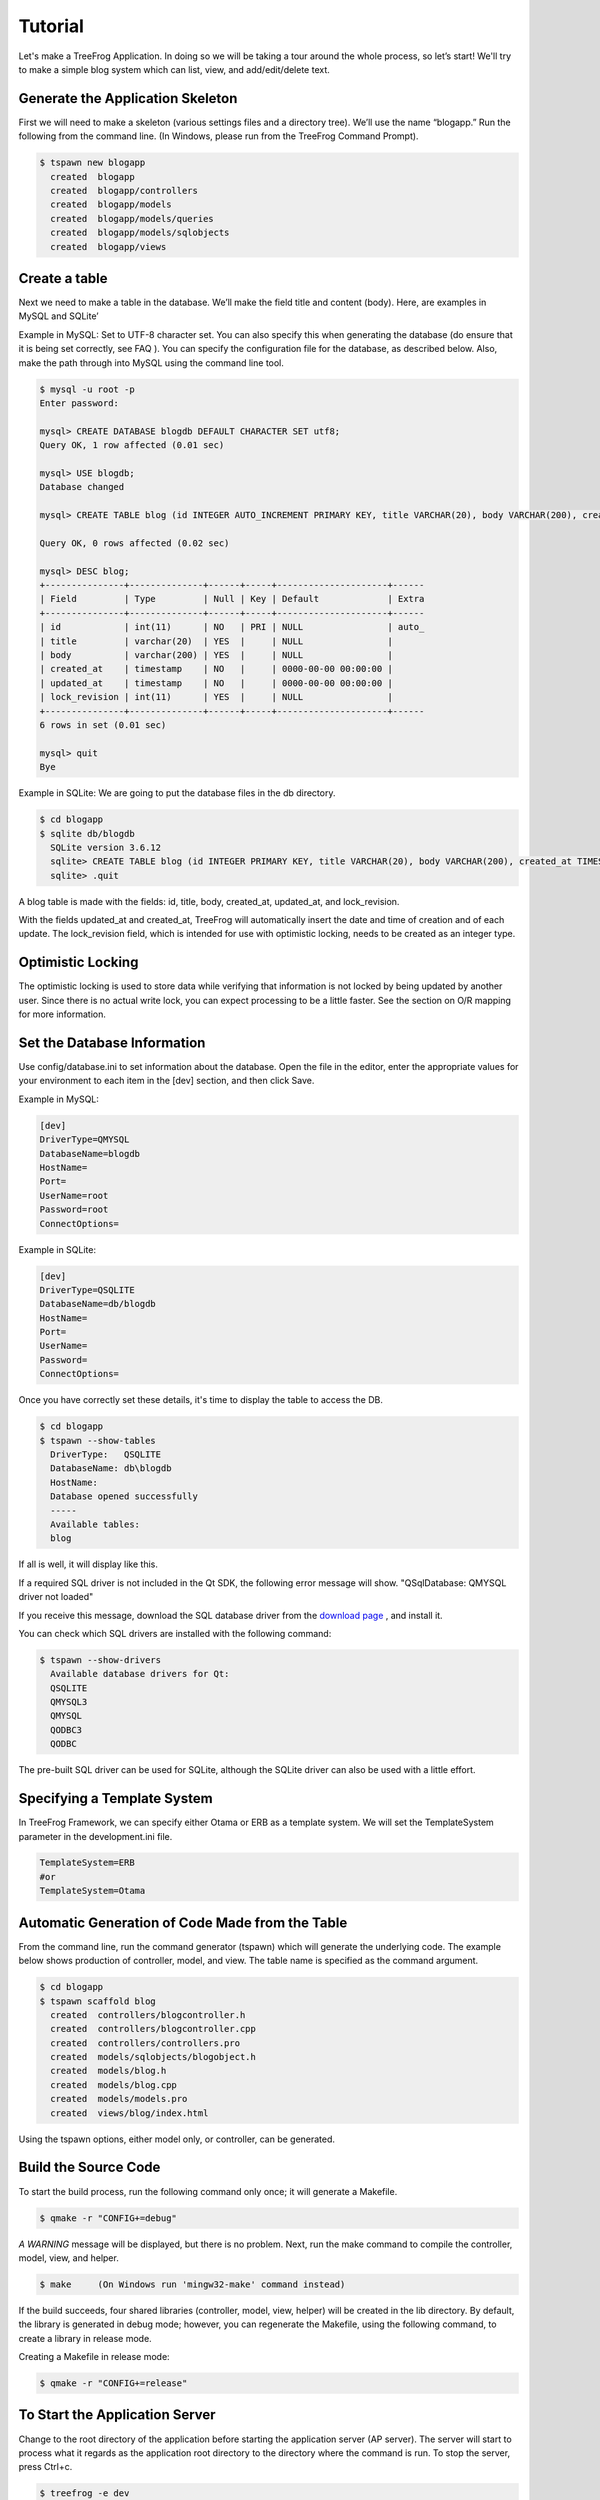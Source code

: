 
.. _tutorial:

========
Tutorial
========

Let's make a TreeFrog Application. In doing so we will be taking a tour around the whole process, so let’s start!
We'll try to make a simple blog system which can list, view, and add/edit/delete text.

Generate the Application Skeleton
---------------------------------

First we will need to make a skeleton (various settings files and a directory tree). We’ll use the name “blogapp.” Run the following from the command line. (In Windows, please run from the TreeFrog Command Prompt).

.. code-block:: bash

  $ tspawn new blogapp
    created  blogapp
    created  blogapp/controllers
    created  blogapp/models
    created  blogapp/models/queries
    created  blogapp/models/sqlobjects
    created  blogapp/views


Create a table
--------------

Next we need to make a table in the database. We’ll make the field title and content (body). Here, are examples in MySQL and SQLite’ 
 
Example in MySQL:
Set to UTF-8 character set. You can also specify this when generating the database (do ensure that it is being set correctly, see FAQ ). You can specify the configuration file for the database, as described below. Also, make the path through into MySQL using the command line tool.

.. code-block:: bash
  
  $ mysql -u root -p
  Enter password:

  mysql> CREATE DATABASE blogdb DEFAULT CHARACTER SET utf8;
  Query OK, 1 row affected (0.01 sec)

  mysql> USE blogdb;
  Database changed

  mysql> CREATE TABLE blog (id INTEGER AUTO_INCREMENT PRIMARY KEY, title VARCHAR(20), body VARCHAR(200), created_at TIMESTAMP DEFAULT 0, updated_at TIMESTAMP DEFAULT 0, lock_revision INTEGER) DEFAULT CHARSET=utf8;

  Query OK, 0 rows affected (0.02 sec)

  mysql> DESC blog;
  +---------------+--------------+------+-----+---------------------+------
  | Field         | Type         | Null | Key | Default             | Extra
  +---------------+--------------+------+-----+---------------------+------
  | id            | int(11)      | NO   | PRI | NULL                | auto_     
  | title         | varchar(20)  | YES  |     | NULL                |      
  | body          | varchar(200) | YES  |     | NULL                |      
  | created_at    | timestamp    | NO   |     | 0000-00-00 00:00:00 | 
  | updated_at    | timestamp    | NO   |     | 0000-00-00 00:00:00 |      
  | lock_revision | int(11)      | YES  |     | NULL                |      
  +---------------+--------------+------+-----+---------------------+------
  6 rows in set (0.01 sec)

  mysql> quit
  Bye

Example in SQLite:
We are going to put the database files in the db directory.

.. code-block:: bash

  $ cd blogapp
  $ sqlite db/blogdb
    SQLite version 3.6.12
    sqlite> CREATE TABLE blog (id INTEGER PRIMARY KEY, title VARCHAR(20), body VARCHAR(200), created_at TIMESTAMP, updated_at TIMESTAMP, lock_revision INTEGER);
    sqlite> .quit

A blog table is made with the fields:  id, title, body, created_at, updated_at, and lock_revision.

With the fields updated_at and created_at, TreeFrog will automatically insert the date and time of creation and of each update. The lock_revision field, which is intended for use with optimistic locking, needs to be created as an integer type.
 
Optimistic Locking
------------------

The optimistic locking is used to store data while verifying that information is not locked by being updated by another user. Since there is no actual write lock, you can expect processing to be a little faster. 
See the section on O/R mapping for more information.

Set the Database Information
----------------------------

Use config/database.ini to set information about the database.
Open the file in the editor, enter the appropriate values for your environment to each item in the [dev] section, and then click Save.
 
Example in MySQL:

.. code-block:: ini

  [dev]
  DriverType=QMYSQL
  DatabaseName=blogdb
  HostName=
  Port=
  UserName=root
  Password=root
  ConnectOptions=

Example in SQLite:

.. code-block:: ini

  [dev]
  DriverType=QSQLITE
  DatabaseName=db/blogdb
  HostName=
  Port=
  UserName=
  Password=
  ConnectOptions=

Once you have correctly set these details, it's time to display the table to access the DB.

.. code-block:: bash

  $ cd blogapp 
  $ tspawn --show-tables
    DriverType:   QSQLITE
    DatabaseName: db\blogdb 
    HostName:
    Database opened successfully
    -----
    Available tables:
    blog

If all is well, it will display like this.

If a required SQL driver is not included in the Qt SDK, the following error message will show.
"QSqlDatabase: QMYSQL driver not loaded"

If you receive this message, download the SQL database driver from the `download page <http://www.treefrogframework.org/download>`_ , and install it.

You can check which SQL drivers are installed with the following command:

.. code-block:: bash
  
  $ tspawn --show-drivers
    Available database drivers for Qt:
    QSQLITE
    QMYSQL3
    QMYSQL
    QODBC3
    QODBC

The pre-built SQL driver can be used for SQLite, although the SQLite driver can also be used with a little effort.

Specifying a Template System
----------------------------

In TreeFrog Framework, we can specify either Otama or ERB as a template system. We will set the TemplateSystem parameter in the development.ini file.

.. code-block:: ini
  
  TemplateSystem=ERB
  #or
  TemplateSystem=Otama

Automatic Generation of Code Made from the Table
------------------------------------------------

From the command line, run the command generator (tspawn) which will generate the underlying code. The example below shows production of controller, model, and view. The table name is specified as the command argument.

.. code-block:: bash

    $ cd blogapp
    $ tspawn scaffold blog
      created  controllers/blogcontroller.h
      created  controllers/blogcontroller.cpp
      created  controllers/controllers.pro
      created  models/sqlobjects/blogobject.h
      created  models/blog.h
      created  models/blog.cpp
      created  models/models.pro
      created  views/blog/index.html

Using the tspawn options, either model only, or controller, can be generated. 
 
Build the Source Code
---------------------

To start the build process, run the following command only once; it will generate a Makefile.

.. code-block:: bash

  $ qmake -r "CONFIG+=debug"

*A WARNING* message will be displayed, but there is no problem. Next, run the make command to compile the controller, model, view, and helper.

.. code-block:: bash
  
  $ make     (On Windows run 'mingw32-make' command instead)

If the build succeeds, four shared libraries (controller, model, view, helper) will be created in the lib directory. By default, the library is generated in debug mode; however, you can regenerate the Makefile, using the following command, to create a library in release mode.

Creating a Makefile in release mode:

.. code-block:: bash
  
  $ qmake -r "CONFIG+=release"

To Start the Application Server
-------------------------------

Change to the root directory of the application before starting the application server (AP server). The server will start to process what it regards as the application root directory to the directory where the command is run. To stop the server, press Ctrl+c.

.. code-block:: bash
   
  $ treefrog -e dev

In Windows, start by using treefrogd.exe. 

.. code-block:: bat
  
  > treefrogd.exe -e dev

In Windows, start by using treefroged.exe when you build web applications in debug mode, and start by using treefrog.exe when you want to build a web application in release mode. *Release and debug modes should not be mixed, as the result will not work properly*.

If you want it to run in the background, use the option -d together with any other required options.

.. code-block:: bash
  
  $ treefrog -d -e dev

The command option '-e'  appears in the above examples. When this is followed by a section name you have specified in database.ini, it can be used to change the database settings. If no section name is specified it is assumed that the command refers to a product (when the project is being made, the following three are defined). 

+---------+------------------------------------------------+
| Section | Description                                    |
+=========+================================================+
| dev     | For generator, development                     |
+---------+------------------------------------------------+
| test    | For test                                       |
+---------+------------------------------------------------+
| product | For official version, production version       |
+---------+------------------------------------------------+

'-e' comes from the initials letter of “environment”.

Stop command:

.. code-block:: bash
  
  $ treefrog -k stop

Abort command (forced termination):

.. code-block:: bash
  
  $ treefrog -k abort

Restart command:

.. code-block:: bash
  
  $ treefrog -k restart

If the firewall is in place, make sure that the correct port is open (the default is port 8800).

Browser Access
--------------

We will now use your web browser to access http://localhost:8800/Blog. A list screen, such as the following should be displayed.

Initially, there is nothing registered.

.. image:: images/ListingBlog.png
   
When two items are registered the options to show, edit, and remove become visible. As you can see, there is no problem in displaying Japanese text.

.. image:: images/ListingBlog2.png

TreeFrog is equipped with a call method mechanism (Routing system) for the appropriate controller from the requested URL to the action (as well as other frameworks).
Developed source code can work on other platforms, if it is re-built.

To see a sample Web application. `Go here <http://treefrogframework.org:8800/Blog/index/>`.
You can play with this and it will respond at the same speed as the average desktop application.

Source Code of Controller
-------------------------

Let's take a look at the contents of the controller which is generated.
First, the header file. There are several charm codes, but these are required for sending by URL.

The purpose of public slots, is to declare the actions (methods) you want to send. Actions corresponding to the CRUD are defined. Incidentally, the slots keyword is a feature of the Qt extension. Please see the Qt documentation for details.

.. code-block:: c++
  
  class T_CONTROLLER_EXPORT BlogController : public ApplicationController
  {
      Q_OBJECT
  public:
      BlogController() { }
      BlogController(const BlogController &other);
              
  public slots:
      void index();                     // Lists all
      void show(const QString &pk);     // Shows one entry
      void entry();                     // Registration screen display
      void create();                    // New registration
      void edit(const QString &pk);     // Displays editing screen
      void save(const QString &pk);     // Updates (save)
      void remove(const QString &pk);   // Deletes one entry
  };
  
  T_DECLARE_CONTROLLER(BlogController, blogcontroller)     // Charm

Next, let’s look at the source file. At about 100 lines, it’s a bit long, but please bear with me.

.. code-block:: c++
  
  #include "blogcontroller.h"
  #include "blog.h"

  BlogController::BlogController(const BlogController &)
      : ApplicationController()
  { }

  void BlogController::index()
  {
      QList<Blog> blogList = Blog::getAll();  // Get a list of all Blog objects
      texport(blogList);             // Pass the value to a view
      render();                      // Render the view (template)
  }

  void BlogController::show(const QString &pk)
  {
      Blog blog = Blog::get(pk.toInt()) ;  // Gets Blog model by primary key
      texport(blog);
      render();
  }
  
  void BlogController::entry()
  {
      render();
  }

  void BlogController::create()
  {
      if (httpRequest().method() != Tf::Post) {   // Checks that the method is POST
          return;
      }
                                                      
      Blog blog = Blog::create( httpRequest().parameters("blog") );  // Creates the object from POST information
      if (!blog.isNull()) {
          QString notice = "Created successfully.";
          tflash(notice);                           // Sets the flash message
          redirect(urla("show", blog.id()));        // redirect to show action
      } else {
          QString error = "Failed to create.";     // Object creation failure
          texport(error);                         
          render("entry");
      }
  }

  void BlogController::edit(const QString &pk)
  {
      Blog blog = Blog::get(pk.toInt());  // Get a Blog object for editing
      if (!blog.isNull()) {
          texport(blog);
          session().insert("blog_lockRevision", blog.lockRevision());  // Save the lock-revision to session
          render();

      } else {
          redirect(urla("entry")); 
      }
  }

  void BlogController::save(const QString &pk)
  {
      if (httpRequest().method() != Tf::Post) {
          return;
      }
      
      QString error;
      int rev = session().value("blog_lockRevision").toInt();  // Gets the lock revision
      Blog blog = Blog::get(pk.toInt(), rev);  // Get a Blog object for update
  
      if (blog.isNull()) {
          error = "Original data not found. It may have been updated/removed by another transaction.";
          tflash(error);
          redirect(urla("edit", pk));
          return;
      }
      
      blog.setProperties( httpRequest().parameters("blog") );  // Sets the requested data
      
      if (blog.save()) {                   // Saves the object
          QString notice = "Updated successfully.";
          tflash(notice);
      } else {
          error = "Failed to update.";
          tflash(error);
      }
      
          redirect(urla("show", pk));      // Redirects to show action 
  }

  void BlogController::remove(const QString &pk)
  {
      if (httpRequest().method() != Tf::Post) {
          return;
      }
      
      Blog blog = Blog::get(pk.toInt());   // Gets a Blog object
      blog.remove();                       // Removes it
      redirect(urla("index"));
  }
  // Don't remove below this line
  T_REGISTER_CONTROLLER(blogcontroller)       // Charm

Lock revision is used to realize the optimistic locking. See "model", later in this chapter, for more information.
  
As you can see, you can use the texport method to pass data to the view (template). The argument for this texport method is a QVariant object. QVariant can be any type, so int, QString, QList, and QHash can pass any object. For details on QVariant, please refer to the Qt documentation.

View Mechanism
--------------

Two template systems have been incorporated into TreeFrog so far. These are, the proprietary system (called Otama), and ERB. As is familiar from Rails, ERB is used for embedding into HTML.

The default view that is automatically generated by the generator is an ERB file. So, let's take a look at the contents of index.erb. As you can see, the C++ code is surrounded by <% … %>.  When the render method is called from the index action, the content of index.erb is returned as the response.

.. code-block:: html
  
  <!DOCTYPE HTML>
  <%#include "blog.h" %>
  <html>
  <head>
    <meta http-equiv="content-type" content="text/html;charset=UTF-8" />
      <title><%= controller()->name() + ": " + controller()->activeAction() %></title>
  </head>
  <body>
  <h1>Listing Blog</h1>
  <%== linkTo("New entry", urla("entry")) %><br />
  <br />
  <table border="1" cellpadding="5" style="border: 1px #d0d0d0 solid; border-collapse: collapse;">
      <tr>
          <th>ID</th>
          <th>Title</th>
          <th>Body</th>
      </tr>
      <% tfetch(QList<Blog>, blogList); %>
      <% for (QListIterator<Blog> it(blogList); it.hasNext(); ) {
          const Blog &i = it.next(); %>
          <tr>
              <td><%= i.id() %></td>
              <td><%= i.title() %></td>
              <td><%= i.body() %></td>
              <td>
                  <%== linkTo("Show", urla("show", i.id())) %>
                  <%== linkTo("Edit", urla("edit", i.id())) %>
                  <%== linkTo("Remove", urla("remove", i.id()), Tf::Post, "confirm('Are you sure?')") %>
              </td>
          </tr>
      <% } %>
  </table>

*Next, let's look at the Otama template system.*

Otama is a template system that completely separates the presentation logic from the templates. The template is written in HTML and a "mark" element is inserted as the start tag of the section to be rewritten dynamically. The presentation logic file, written in C++ code, provides the logic in relation to the "mark".

The following example is a file, index.html, that is generated by the generator when it is specified in the Otama template system. This can include the file data but you will see, if you open it in your browser as it is, because it uses HTML5, the design does not collapse at all without the data.

.. code-block:: html
  
  <!DOCTYPE HTML>
  <html>
  <head>
    <meta http-equiv="content-type" content="text/html;charset=UTF-8" />
      <title data-tf="@head_title"></title>
    </head>
    <body>
      <h1>Listing Blog</h1>
      <a href="#" data-tf="@link_to_entry">New entry</a><br />
      <br />
      <table border="1" cellpadding="5" style="border: 1px #d0d0d0 solid; border-collapse: collapse;">
        <tr>
            <th>ID</th>
            <th>Title</th>
            <th>Body</th>
            <th></th>
        </tr>
        <tr data-tf="@for">               ← mark '@for'
            <td data-tf="@id"></td>
            <td data-tf="@title"></td>
            <td data-tf="@body"></td>
            <td>
                <a data-tf="@linkToShow">Show</a>
                <a data-tf="@linkToEdit">Edit</a>
                <a data-tf="@linkToRemove">Remove</a>
            </td>
        </tr>
      </table>
    </body>
  </html>

A custom attribute called 'data-tf' is used to turn on the "mark". This is a Custom Data Attribute as defined in HTML5. A string beginning with "@" is used as the value for the "mark".

Next, let's look at the index.otm corresponding to the presentation logic.
The mark, which links to the associated logic, is declared in the above template, and continues in effect until a blank line is encountered. The logic is contained in the C++ part of the code.

Operators (such as == ~ =) are also used. The operators control different behaviors  (for more information see the following chapters).

.. code-block:: c++
  
  #include "blog.h"  ← This is as it is C++ code to include the blog.h
  @head_title ~= controller()->controllerName() + ": " + controller()->actionName()

  @for :
  tfetch(QList<Blog>, blogList);  /* Declaration to use the data passed from the controller */
  for (QListIterator<Blog> it(blogList); it.hasNext(); ) {
      const Blog &i = it.next();        /* reference to Blog object */
      %%      /* usually, for loop statements, to repeat the child and elements  */
  
  @id ~= i.id()   /* assigns the results of i.id()  to the content of the element marked with @id */

  @title ~= i.title()

  @body ~= i.body()

  @linkToShow :== linkTo("Show", urla("show", i.id()))  /* replaces the element and child elements with the results of linkTo() */

  @linkToEdit :== linkTo("Edit", urla("edit", i.id()))

  @linkToRemove :== linkTo("Remove", urla("remove", i.id()), Tf::Post, "confirm('Are you sure?')")

  @linkToEntry :== linkTo("New entry", urla("entry"))

The Otama operators, (and their combinations) are fairly simple:
~  (tilde) sets the content of marked elements to the result of the right-hand side,
=  output the HTML escape, therefore ~= sets the content of the element to the results of the right-hand side then HTML-escape, if you don’t want to escape HTML, you can use  ~==.

: (colon) replaces the result of the right-hand child elements and the elements that are marked, therefore :== replaces the element without HTML escape.
 

*Passing Data from the Controller to the View*
If you want to use the textport data in view, the controller (object), must be declared in the tfetch (macro) method. For the argument, specify the variable name and type of the variable. Because it is the same state as immediately before the specified variable is texported, it can be used in exactly the same way as a normal variable. In the presentation logic above, it is used as the actual variable.
 
Here is an example in use ::
  
  Controller side :
    int hoge;
    hoge = ...
    texport(hoge);
      
  View side :
    tfetch(int, hoge);

The Otama system, generates the C++ code based on the presentation file and the template file. Internally, tmake is responsible for processing it. After that the code is compiled, with the shared library as one view, so, the operation is very fast.
 

**HTML Glossary:**
An HTML element consists of three components, a start tag, the content, end an tag. For example, in the typical HTML element,
"<p>Hello</p>",  <p> is the start tag, Hello is the content, and </p> is the end tag.
 
Model and ORM
-------------

In TreeFrog, because it is based on relationships, the model will contain an ORM object, (however, you may want to create such a model with two or more ORM objects); the relationship being has-a. In this respect TreeFrog differs from other frameworks, since it uses "ORM = Object Model" by default.  You can not change this for specific cases. In TreeFrog, ORM object(s) is wrapped by Model object.

An O/R mapper named SqlObject is included by default in TreeFrog. Since C++ is a statically typed language, type declaration is required. Let's take a look at the SqlObject file generated by blogobject.h.

There is a charm code half, but the field in the table is declared as a public member variable. It is close to the actual structure, but can only be used by CRUD or an equivalent method, (create, findFirst, update, remove). These methods are defined in the TSqlORMapper class and in the TSqlObject class.

.. code-block:: c++
  
  class T_MODEL_EXPORT BlogObject : public TSqlObject, public QSharedData
  {
    public:
      int id;
      QString title;
      QString body;
      QDateTime created_at;
      QDateTime updated_at;
      int lock_revision;
                          　
      enum PropertyIndex {
        Id = 0,
        Title,
        Body,
        CreatedAt,
        UpdatedAt,
        LockRevision,
        
      };
    
      int primaryKeyIndex() const { return Id; }
      /*** Don't modify below this line ***/
    
      Q_OBJECT                             // Below is the charm macro
    
      Q_PROPERTY(int id READ getid WRITE setid)
    
      T_DEFINE_PROPERTY(int, id)
    
      Q_PROPERTY(QString title READ gettitle WRITE settitle)
    
      T_DEFINE_PROPERTY(QString, title)
    
      Q_PROPERTY(QString body READ getbody WRITE setbody)
    
      T_DEFINE_PROPERTY(QString, body)
    
      Q_PROPERTY(QDateTime created_at READ getcreated_at WRITE setcreated_at)
    
      T_DEFINE_PROPERTY(QDateTime, created_at)
    
      Q_PROPERTY(QDateTime updated_at READ getupdated_at WRITE setupdated_at)
    
      T_DEFINE_PROPERTY(QDateTime, updated_at)
    
      Q_PROPERTY(int lock_revision READ getlock_revision WRITE setlock_revision)
    
      T_DEFINE_PROPERTY(int, lock_revision)
    
    };

There are methods to query and update the primary key in the TreeFrog’s O/R mapper, but the primary key SqlObject can have only one return primaryKeyIndex () method. Therefore, any table with multiple primary keys should be corrected to return one only. It is also possible to issue more complex queries by using the TCriteria class condition. Please see following chapters for details.

Next, let's look at the model.
The setter/getter for each property and static method of generation/acquisition of the object are defined.  The parent class TAbstractModel defines the methods to save and to remove, because of this, the Blog class is equipped with the CRUD methods (create, get, save, remove) .

.. code-block:: c++
  
  class T_MODEL_EXPORT Blog : public TAbstractModel
  {
    public:
      Blog();
      Blog(const Blog &other);
      Blog(const BlogObject &object);  // constructor made from ORM object
      ~Blog();
     
      int id() const;    // The following lines are the setter/getter 
      void setId(int id);
      QString title() const;
      void setTitle(const QString &title);
      QString body() const;
      void setBody(const QString &body);
      QDateTime createdAt() const;
      QDateTime updatedAt() const;
      int lockRevision() const;
      
      static Blog create(int id, const QString &title, const QString &body);  // object creation
      static Blog create(const QHash<QString, QString> &values);    // object creation from Hash
      static Blog get(int id);        // Gets object specified by ID
      static Blog get(int id, int lockRevision);
      static QList<Blog> getAll();      // Gets all model objects
      
    private:
      QSharedDataPointer<BlogObject> d;   // a pointer to the ORM object
      TSqlObject *data();
      const TSqlObject *data() const;
      
  };
  Q_DECLARE_METATYPE(Blog)        // Charm, from here
  Q_DECLARE_METATYPE(QList<Blog>)

Despite the fact that the number of code steps automatically generated by the generator is not high, all the basic functions are covered.

Of course, automatically generated code is not perfect. Real life applications it may need to be more complex. The code may not be sufficient as generated, so some reworking may be necessary. Nevertheless, the generator will save a little time and effort in writing code.

In the background, the code as described above also functions to provide; CSRF measures with cookie tampering check, optimistic locking, and token authentication against SQL Injection. If you are interested, please look into the source.

Video Demo – Sample blog Application Creation
---------------------------------------------

`Create Sample Blog App Demo on TreeFrog Framework <http://www.youtube.com/watch?feature=player_embedded&v=M_ZUPZzi9V8>`_
